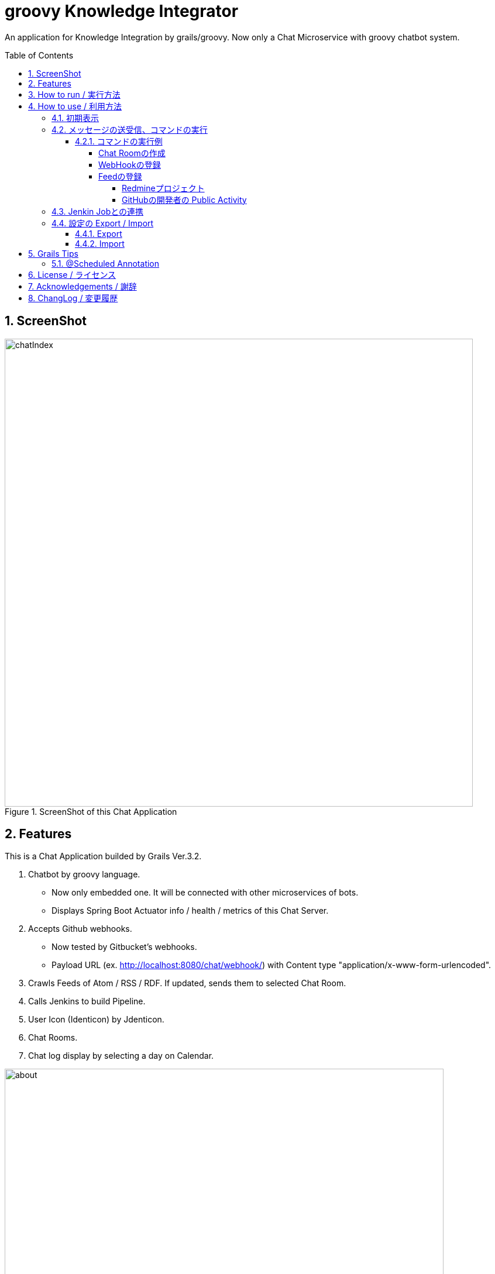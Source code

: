 = groovy Knowledge Integrator
:library: Asciidoctor
:idprefix:
:numbered:
:toc: manual
:css-signature: demo
:toc-placement: preamble
:toclevels: 5
:example-caption: List

An application for Knowledge Integration by grails/groovy.
Now only a Chat Microservice with groovy chatbot system.


== ScreenShot

.ScreenShot of this Chat Application
image::images/chatIndex.png[width=800]


== Features

This is a Chat Application builded by Grails Ver.3.2.

. Chatbot by groovy language.
** Now only embedded one. It will be connected with other microservices of bots.
** Displays Spring Boot Actuator info / health / metrics of this Chat Server.
. Accepts Github webhooks.
** Now tested by Gitbucket's webhooks.
** Payload URL (ex. http://localhost:8080/chat/webhook/) with
   Content type "application/x-www-form-urlencoded".
. Crawls Feeds of Atom / RSS / RDF. If updated, sends them to selected Chat Room.
. Calls Jenkins to build Pipeline.
. User Icon (Identicon) by Jdenticon.
. Chat Rooms.
. Chat log display by selecting a day on Calendar.


.Outline
image::images/about.png[width=750]

この図の矢印は、情報の流れを示しています。

(1) いわゆるチャットによるコミュニケーション。必要に応じて ChatRoomの作成、削除を行ないます。

(2) プロジェクトで使用しているレポジトリ(GitHub, GitLab, GitBucket)の変更や、
Pull Requestの通知、Issueの追加 / 削除などが、WebHookによりチャットとして表示します。

(3) Jenkinsに定義された Pipelineの実行を、チャットにより指示します。

(4) 社内に乱立している Redmineプロジェクトの活動状況や、世界中の Blogや NEWSの情報、
GitHubでの開発者の Public Activity、Jenkinsによるビルド状況などについて、
変化が随時チャットとして時系列で表示します。

これらの活動を、発生順に、時系列に並べられてチャットとして表示します。
適宜、ChatRoomを作成して振り分けることで、分類し、見通しを良くします。


== How to run / 実行方法

Download `gki-chat-1.0.3.jar` from
https://github.com/nobusugi246/groovy-knowledge-integrator/releases[releases]
link, then

.How to run this application
====
----
$ java -jar gki-chat-1.0.3.jar
----
====

And access http://localhost:8080/chat/index from your Browser.

If you want to change port number(ex. 8081), then

.How to change port number
====
----
$ java -jar gki-chat-1.0.3.jar --server.port=8081
----
====


== How to use / 利用方法

=== 初期表示

ブラウザで http://localhost:8080/chat/index にアクセスします。
最初のアクセスであれば、以下の様に表示されます。

.初期表示
image::images/index00.png[]

まず「Your Name」フィールドに名前を記入します。
それから Tabキーまたはマウスにより、
「Chat Message」フィールドにフォーカスを移動します。
これにより、次の様にメッセージが表示されます。
(このメッセージは、新規のユーザが接続したときか、
`hello` コマンドを送信したときに表示されます。
そのユーザにのみ表示され、他のユーザには見えません。
メッセージの永続化(詳細は後述)もされません。)

.名前設定後の表示
image::images/chatIndex.png[width=800]

「gkibot」は、組み込みの Chatbotです。このチャットシステムを利用するための案内役です。
表示されるコマンドは、その時点で利用できるものが表示されます。

チャットのメッセージは、以下の様に「Identicon」、「ユーザ名」、「タイムスタンプ」に
続いて表示されます。同じユーザのメッセージが続く場合は、これらは一度だけ表示されます。

.Identicon
image::images/index01a.png[]

「Identicon」は、ユーザを視覚的に識別するためのアイコンです。
「ユーザ名」の文字列から生成されるため、
同じユーザ名であれば同じ Identiconが表示されます。

「Your Name」フィールドに記入した名前は、
「Users in this Chat Room」テーブルに表示されます。

.Chat Roomのユーザ一覧表示
image::images/index01b.png[]

このテーブルには、この Chat Roomにいるユーザの一覧が表示されます。
このチャットサーバに接続しているすべてのユーザを知りたい場合は、
`users` コマンドを実行してください。

「OnLine」表示は、サーバとの接続が切れると、以下の様に「OffLine」と表示されます。

.OffLine表示
image::images/index02.png[]

一時的に通信が切れただけであれば、ブラウザによるページのリロードにより
「OnLine」に戻る場合があります。
それでも「OffLine」のままであれば、サーバの管理者に連絡してください。


=== メッセージの送受信、コマンドの実行

「Chat Message」フィールドに文言を入力し、Returnキーを押すことで、
今いる Chat Roomにメッセージを送信します。
そのメッセージは、その Chat Roomにいるユーザに送信されます。

メッセージの内容がコマンドの形式に一致した場合、
コマンドとして実行されます。

メッセージは基本的に永続化(データベースに記録)されます。
ただし、以下の場合は永続化されません。

. コマンドの応答メッセージで、そのユーザにのみ意味がある場合。
`hello` / `users` / `info` / `health` / `metrics` など、
それを実行したときのユーザにのみ意味がある応答メッセージは、
永続化されません。
他のユーザにも表示されません。
. コマンドの実行がエラーにより失敗した場合のエラー返信メッセージ。
そのコマンドを実行したユーザにはエラーメッセージが返信されますが、
そのエラーの返信メッセージは永続化されません。
他のユーザにも表示されません。

また、メッセージの内容が URL(http:// または https:// ではじまる文字列)に一致した場合、
それはリンクとして表示されます。

==== コマンドの実行例

===== Chat Roomの作成

`makeChatRoom` コマンドを使用します。
コマンドに続いて、作成したい Chat Roomの名前を記載します。
その名前にスペースを含めることはできません。

.Chat Roomの作成例(1/2)
image::images/index04a.png[]

コマンドの実行が成功すれば、
以下のようにコンボボックスに Chat Roomが追加された一覧として表示されます。

.Chat Roomの作成例(2/2)
image::images/index04b.png[]

このコンボボックスで Chat Roomを選択することで、
利用する Chat Roomを変更できます。


===== WebHookの登録

基本的な手順は以下です。

. WebHookを表示する Chat Roomを作成します(必要に応じて)。
. WebHookを表示する Chat Roomに移動し、利用する WebHookを登録します。
. GibHub / GitLab / GitBucket等で、WebHookの設定を行ないます。

ここでは作成した Chat Roomに移動後の手順を説明します。

`addHook` コマンドを使用します。
使用方法は、 `hello` コマンドか、 `addHook` とのみ入力することで表示されます。
`[]` 内の入力は必須ではありません。

.addHookコマンドの入力形式
image::images/index04z.png[]

ここでは localhostの GitBucketサーバと連携するための設定を例に説明します。
以下のように `addHook` コマンドを実行することで、
この Chat Roomに WebHookのメッセージが表示されるようになります。

.WebHookの登録例(1/4)
image::images/index04w.png[]

次に、GitBucket側の設定を行ないます。
以下のように、「Setting」メニューの「Service Hooks」タブを選択します。
新規の登録であれば、右下の「Add webhook」ボタンを押下します。

.WebHookの登録例(2/4)
image::images/index04y.png[width=750]

以下のように、それぞれの項目に記入し、「Add webhook」ボタンを押下します。

.WebHookの登録例(3/4)
image::images/index04x.png[width=750]

GitBucketのレポジトリに Pushされた場合には、以下のように表示されます。

.WebHookの登録例(4/4)
image::images/index04v.png[]


===== Feedの登録

基本的な手順は以下です。

. Feedを表示する Chat Roomを作成します(必要に応じて)。
. Feedを表示する Chat Roomに移動し、利用する Feedを登録します。

ここでは作成した Chat Roomに移動後の手順を説明します。

`addFeed` コマンドを使用します。
使用方法は、 `hello` コマンドか、 `addFeed` とのみ入力することで表示されます。
`[]` 内の入力は必須ではありません。

.addFeedコマンドの入力形式
image::images/index04c.png[]

ここでは、Springの Blogを登録します。
`addFeed` コマンドの記述に問題なければ、gkibotから登録したとの応答があります。
URLが適切であれば、1分以内に、最初の Feedの表示が登録した Feed名によりされます。

.Feedの登録例(1/2)
image::images/index04d.png[]

最新の Feedが 1件表示されます。
タイムスタンプは、Feedに付加されていたものです。
以後は、これよりも新しい Feedが追加されたときに、追加分が随時表示されます。
この追加の確認は、一定間隔で実行されます。その間隔はデフォルトでは 30分です。

この間隔を変更する場合は、以下のようにコマンドを実行します。

.Feedの登録例(2/2)
====
----
addFeed SpringBlog https://spring.io/blog.atom FeedsTimeline 120
----
====

間隔時間(Interval)の単位は分です。


====== Redmineプロジェクト

Redmineのプロジェクトを対象とする場合は、以下のように、「活動」タブを選択します。

.Redmineの「活動」タブを選択
image::images/index04e.png[]

次に、右側に表示される、Feedに含める項目を選択し、「適用」ボタンを押します。

.確認したい「活動」タブの変更内容を選択
image::images/index04f.png[]

次に、右下の「Atom」のリンクを右マウスボタンにより URLをコピーします。

.Feedの URLをコピー
image::images/index04g.png[]

最後に、同様に登録を行ないます。

.Redmineプロジェクトの登録
image::images/index04h.png[]


====== GitHubの開発者の Public Activity

GitHubのレポジトリは直接 Feedとしてあつかえません。
開発者(レポジトリの管理者)であれば、
その「Public Activity」タブの Feedを登録すればよいです。

.GitHubの開発者の Public Activity
image::images/index04j.png[]


=== Jenkin Jobとの連携

Jenkin Jobとの連携は以下ができます。

. Jenkins Jobにビルドの実行を依頼する。
. ビルドの結果を Feedとして(指定した) Chat Roomに表示する。

この連携のための設定は以下の手順になります。

. Feedを表示する Chat Roomを作成します(必要に応じて)。
. Feedを表示する Chat Roomに移動し、Jenkins Jobのビルド実行結果を Feedとして登録します。
. Jenkins Jobを登録します。

ここでは作成した Chat Roomに移動後の手順を説明します。

Jenkins Jobのビルド実行結果を Feedとして登録する場合は、
以下の「RSS全ビルド」の URLを右マウスボタンによりコピーし、
`addFeed` コマンドにより、他の Feedと同様に登録します。

.Jenkins ビルド実行結果の登録
image::images/index04i.png[]

Jenkins Jobの登録には、 `addJenkins` コマンドを利用します。

使用方法は、 `hello` コマンドか、 `addJenkins` とのみ入力することで表示されます。
`[]` 内の入力は必須ではありません。

.addJenkinsコマンドの入力形式
image::images/index04u.png[]

Jenkinsの Web画面で、
それぞれの Jenkins Jobの状況が表示される URLを以下のように登録します。

.Jenkins Jobの登録
image::images/index04t.png[]

ビルドの実行の依頼では、この URLに buildが付加された以下の URLが使用されます。

----
http://localhost:8180/job/gki/build
----

実際に設定とビルドを実行した例を以下に示します。

まず、Jenkins Jobのビルド実行結果の Feedの登録を行ないます。
Feedの確認間隔をデフォルトの 30分より短い 10分として設定しています。

.Jenkins Jobの Feedの登録
image::images/index04s1.png[]

次に Jenkins Jobを登録します。
Jenkinsの設定により認証が必要となっているため、
ユーザ名とパスワードも設定しています。

続いて `build` コマンドにより Jobの実行を依頼し、
その結果が Feedとして表示されます。

.Jenkins Jobの登録と実行、結果の表示
image::images/index04s2.png[]


=== 設定の Export / Import

==== Export

以下の URLにアクセスしてください。

.設定Export用 URL
====
----
http://localhost:8080/chat/export
----
====

ブラウザでアクセスした場合、
「ChatService.conf」というファイル名で保存されます。

curl等でアクセスした場合も、このファイル名で保存してください。


==== Import

このプロセス起動時に Importされます。
プロセス起動のコマンドを実行するフォルダに、
「ChatService.conf」というファイル名でこの設定ファイルを配置しておいてください。


== Grails Tips

=== @Scheduled Annotation

Since Grails Ver.3.1.7, at the Service Class which has a method with @Scheduled Annotation,
`lazyInit` should be disabled.

.disable lazyInit
====
[source, groovy]
----
class xxxx {
  static lazyInit = false
...

  @Scheduled(fixedRate=10000L)
  void yyyy() {
...
  }
}
----
====


== License / ライセンス

Apache License Version 2.0


== Acknowledgements / 謝辞

* Many thanks to Grails and it's ecosystem.
** https://grails.org/

* Very good testing samples for Grails, Spring Boot.
** https://github.com/jeffbrown/testingdemo

* Many thanks to Jdenticon.
** https://github.com/dmester/jdenticon


== ChangLog / 変更履歴

* Ver.1.0.3, Update Grails to Ver.3.2.2. : 2016-11-06

* Ver.1.0.2, Update Grails to Ver.3.1.12. Restructure folders.: 2016-10-10

* Ver.1.0.1, Optimize Icon Image download. : 2016-08-16

* Ver.1.0.0, Fix Icon Image upload, add temporary input display. : 2016-08-14

* Ver.1.0.0-RC2, Update Icon Image update. : 2016-08-11

* Ver.1.0.0-RC1, Update Grails to Ver.3.1.10, close #5. : 2016-08-09

* Ver.0.1.17, Update Grails to Ver.3.1.9 and Gorm to Ver.5.0.10, close #21. : 2016-07-03

* Ver.0.1.16, Use style "word-break: break-all;" to Scaffolding table. : 2016-06-20

* Ver.0.1.15, Minor improvements. : 2016-06-14

* Ver.0.1.14, Fix #4, #20. : 2016-06-12

* Ver.0.1.13, Fix #17. : 2016-06-08

* Ver.0.1.12, Fix #13, #14, #15. : 2016-06-05

* Ver.0.1.11, Upgrade to Grails 3.1.8, fix #11. : 2016-06-01

* Ver.0.1.10, Fix export, add import Configuration with ConfigSlurper. fix #9, #10. : 2016-05-30

* Ver.0.1.9, Upgrade to Grails 3.1.7, add feature of export Configuration. : 2016-05-29

* Ver.0.1.8, Fix #6, #8. : 2016-05-24

* Ver.0.1.7, View only last one item when feed added. : 2016-05-23

* Ver.0.1.6, Add initial FeedCrawler. : 2016-05-22

* Ver.0.1.5, Add initial WebHook Configuration. : 2016-05-19

* Ver.0.1.4, Add delay between messages of list. : 2016-05-15

* Ver.0.1.3, Add link to Issue/Pull Request No. of Chat Message. : 2016-05-13

* Ver.0.1.2, Update to display Spring Boot Actuator info/health/metrics, and accept Github webhooks. : 2016-05-12

* Ver.0.1.1, Add log viewer by selected date and `users` command. : 2016-05-10

* Ver.0.1.0, Initial release. : 2016-05-09


